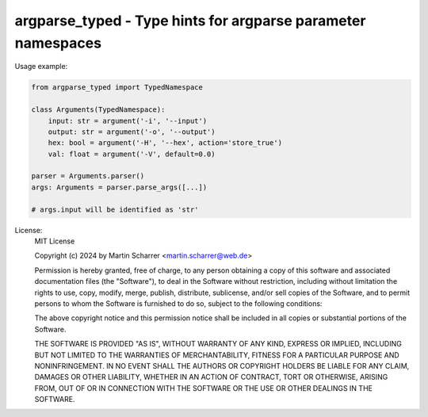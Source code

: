 argparse_typed - Type hints for argparse parameter namespaces
=============================================================


Usage example:

.. code-block:: python

        from argparse_typed import TypedNamespace

        class Arguments(TypedNamespace):
            input: str = argument('-i', '--input')
            output: str = argument('-o', '--output')
            hex: bool = argument('-H', '--hex', action='store_true')
            val: float = argument('-V', default=0.0)

        parser = Arguments.parser()
        args: Arguments = parser.parse_args([...])

        # args.input will be identified as 'str'

License:
    MIT License

    Copyright (c) 2024 by Martin Scharrer <martin.scharrer@web.de>

    Permission is hereby granted, free of charge, to any person obtaining a copy of this software
    and associated documentation files (the "Software"), to deal in the Software without
    restriction, including without limitation the rights to use, copy, modify, merge, publish,
    distribute, sublicense, and/or sell copies of the Software, and to permit persons to whom the
    Software is furnished to do so, subject to the following conditions:

    The above copyright notice and this permission notice shall be included in all copies or
    substantial portions of the Software.

    THE SOFTWARE IS PROVIDED "AS IS", WITHOUT WARRANTY OF ANY KIND, EXPRESS OR IMPLIED, INCLUDING
    BUT NOT LIMITED TO THE WARRANTIES OF MERCHANTABILITY, FITNESS FOR A PARTICULAR PURPOSE AND
    NONINFRINGEMENT. IN NO EVENT SHALL THE AUTHORS OR COPYRIGHT HOLDERS BE LIABLE FOR ANY CLAIM,
    DAMAGES OR OTHER LIABILITY, WHETHER IN AN ACTION OF CONTRACT, TORT OR OTHERWISE, ARISING FROM,
    OUT OF OR IN CONNECTION WITH THE SOFTWARE OR THE USE OR OTHER DEALINGS IN THE SOFTWARE.
